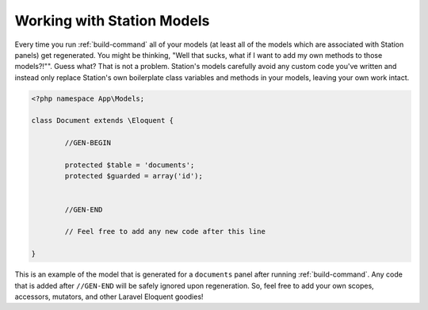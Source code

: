 
.. _models:

Working with Station Models 
===========================

Every time you run :ref:`build-command` all of your models (at least all of the models which are associated with Station panels) get regenerated. You might be thinking, "Well that sucks, what if I want to add my own methods to those models?!"". Guess what? That is not a problem. Station's models carefully avoid any custom code you've written and instead only replace Station's own boilerplate class variables and methods in your models, leaving your own work intact.

.. code-block:: php 

	<?php namespace App\Models; 

	class Document extends \Eloquent {

		//GEN-BEGIN

		protected $table = 'documents';
		protected $guarded = array('id');


		//GEN-END

		// Feel free to add any new code after this line

	}

This is an example of the model that is generated for a ``documents`` panel after running :ref:`build-command`. Any code that is added after ``//GEN-END`` will be safely ignored upon regeneration. So, feel free to add your own scopes, accessors, mutators, and other Laravel Eloquent goodies!
